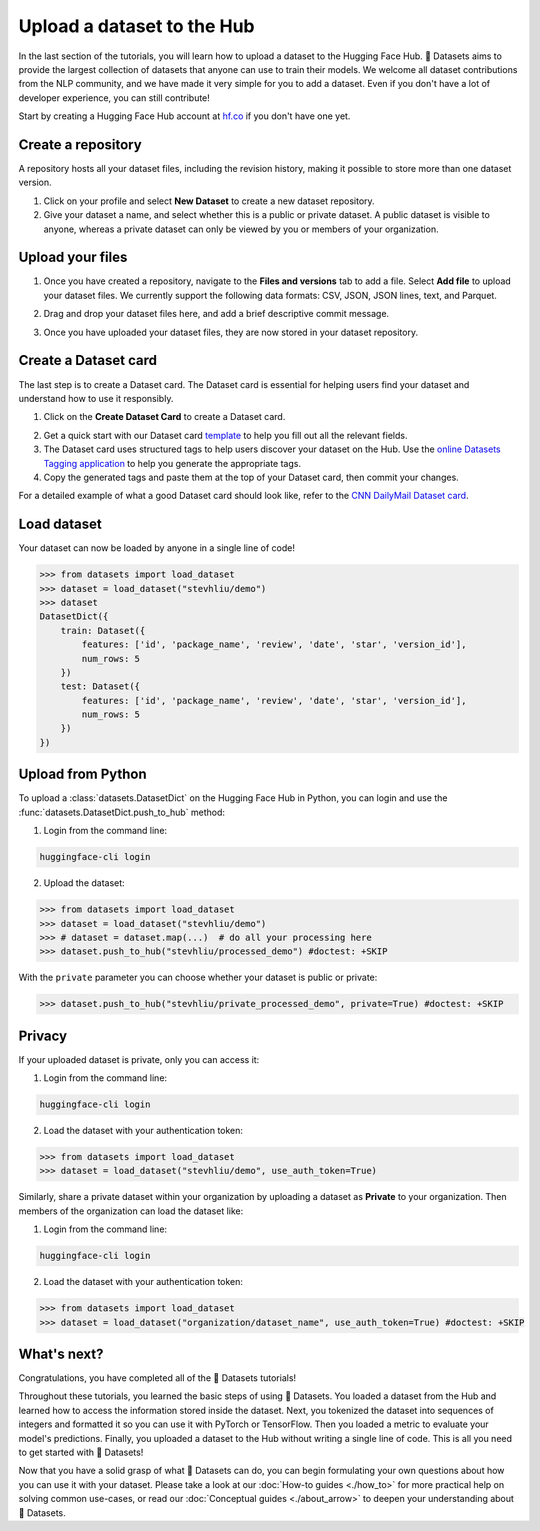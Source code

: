 Upload a dataset to the Hub
===========================

In the last section of the tutorials, you will learn how to upload a dataset to the Hugging Face Hub. 🤗 Datasets aims to provide the largest collection of datasets that anyone can use to train their models. We welcome all dataset contributions from the NLP community, and we have made it very simple for you to add a dataset. Even if you don't have a lot of developer experience, you can still contribute!

Start by creating a Hugging Face Hub account at `hf.co <https://huggingface.co/join>`_ if you don't have one yet.

Create a repository
-------------------

A repository hosts all your dataset files, including the revision history, making it possible to store more than one dataset version.

1. Click on your profile and select **New Dataset** to create a new dataset repository. 
2. Give your dataset a name, and select whether this is a public or private dataset. A public dataset is visible to anyone, whereas a private dataset can only be viewed by you or members of your organization.

.. image:: /imgs/create_repo.png
   :align: center

Upload your files
-----------------

1. Once you have created a repository, navigate to the **Files and versions** tab to add a file. Select **Add file** to upload your dataset files. We currently support the following data formats: CSV, JSON, JSON lines, text, and Parquet.

.. image:: /imgs/upload_files.png
   :align: center

2. Drag and drop your dataset files here, and add a brief descriptive commit message.

.. image:: /imgs/commit_files.png
   :align: center

3. Once you have uploaded your dataset files, they are now stored in your dataset repository.

.. image:: /imgs/files_stored.png
   :align: center

Create a Dataset card
---------------------

The last step is to create a Dataset card. The Dataset card is essential for helping users find your dataset and understand how to use it responsibly.

1. Click on the **Create Dataset Card** to create a Dataset card.

.. image:: /imgs/dataset_card.png
   :align: center

2. Get a quick start with our Dataset card `template <https://raw.githubusercontent.com/huggingface/datasets/master/templates/README.md>`_ to help you fill out all the relevant fields. 

3. The Dataset card uses structured tags to help users discover your dataset on the Hub. Use the `online Datasets Tagging application <https://huggingface.co/spaces/huggingface/datasets-tagging>`_ to help you generate the appropriate tags.

4. Copy the generated tags and paste them at the top of your Dataset card, then commit your changes.

.. image:: /imgs/card_tags.png
   :align: center 

For a detailed example of what a good Dataset card should look like, refer to the `CNN DailyMail Dataset card <https://huggingface.co/datasets/cnn_dailymail>`_.

Load dataset
------------

Your dataset can now be loaded by anyone in a single line of code! 

.. code-block::

   >>> from datasets import load_dataset
   >>> dataset = load_dataset("stevhliu/demo")
   >>> dataset
   DatasetDict({
       train: Dataset({
           features: ['id', 'package_name', 'review', 'date', 'star', 'version_id'],
           num_rows: 5
       })
       test: Dataset({
           features: ['id', 'package_name', 'review', 'date', 'star', 'version_id'],
           num_rows: 5
       })
   })


Upload from Python
------------------

To upload a :class:`datasets.DatasetDict` on the Hugging Face Hub in Python, you can login and use the :func:`datasets.DatasetDict.push_to_hub` method:

1. Login from the command line:

.. code-block::

   huggingface-cli login

2. Upload the dataset:

.. code-block::

   >>> from datasets import load_dataset
   >>> dataset = load_dataset("stevhliu/demo")
   >>> # dataset = dataset.map(...)  # do all your processing here
   >>> dataset.push_to_hub("stevhliu/processed_demo") #doctest: +SKIP

With the ``private`` parameter you can choose whether your dataset is public or private:

.. code-block::

   >>> dataset.push_to_hub("stevhliu/private_processed_demo", private=True) #doctest: +SKIP

Privacy
-------

If your uploaded dataset is private, only you can access it:

1. Login from the command line:

.. code-block::

   huggingface-cli login

2. Load the dataset with your authentication token:

.. code-block::

   >>> from datasets import load_dataset
   >>> dataset = load_dataset("stevhliu/demo", use_auth_token=True)

Similarly, share a private dataset within your organization by uploading a dataset as **Private** to your organization. Then members of the organization can load the dataset like:

1. Login from the command line:

.. code-block::

   huggingface-cli login

2. Load the dataset with your authentication token:

.. code-block::

   >>> from datasets import load_dataset
   >>> dataset = load_dataset("organization/dataset_name", use_auth_token=True) #doctest: +SKIP


What's next?
------------

Congratulations, you have completed all of the 🤗 Datasets tutorials!

Throughout these tutorials, you learned the basic steps of using 🤗 Datasets. You loaded a dataset from the Hub and learned how to access the information stored inside the dataset. Next, you tokenized the dataset into sequences of integers and formatted it so you can use it with PyTorch or TensorFlow. Then you loaded a metric to evaluate your model's predictions. Finally, you uploaded a dataset to the Hub without writing a single line of code. This is all you need to get started with 🤗 Datasets! 

Now that you have a solid grasp of what 🤗 Datasets can do, you can begin formulating your own questions about how you can use it with your dataset. Please take a look at our :doc:`How-to guides <./how_to>` for more practical help on solving common use-cases, or read our :doc:`Conceptual guides <./about_arrow>` to deepen your understanding about 🤗 Datasets.